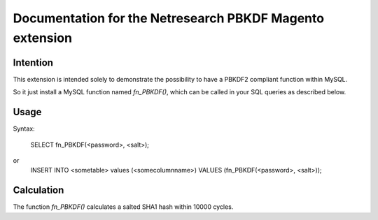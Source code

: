 =========================================================
Documentation for the Netresearch PBKDF Magento extension
=========================================================


Intention
---------
This extension is intended solely to demonstrate the possibility
to have a PBKDF2 compliant function within MySQL.

So it just install a MySQL function named *fn_PBKDF()*, which can
be called in your SQL queries as described below.


Usage
-----
Syntax:
  
  SELECT fn_PBKDF(<password>, <salt>);
or
  INSERT INTO <sometable> values (<somecolumnname>) VALUES (fn_PBKDF(<password>, <salt>));


Calculation
-----------
The function *fn_PBKDF()* calculates a salted SHA1 hash within 10000 cycles.

